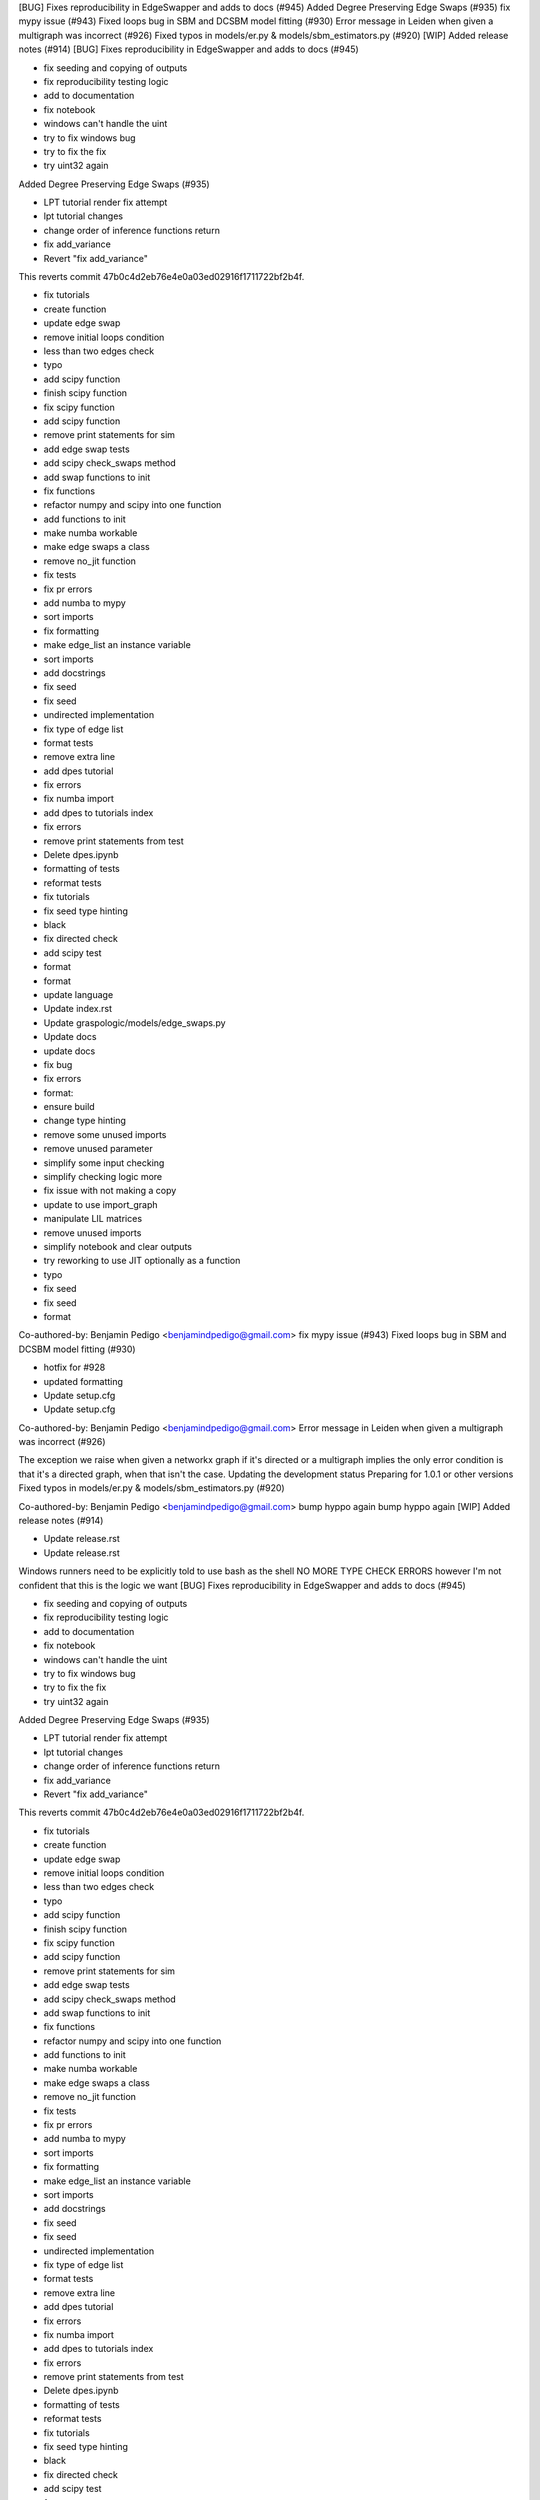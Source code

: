 [BUG] Fixes reproducibility in EdgeSwapper and adds to docs (#945)
Added Degree Preserving Edge Swaps (#935)
fix mypy issue (#943)
Fixed loops bug in SBM and DCSBM model fitting  (#930)
Error message in Leiden when given a multigraph was incorrect (#926)
Fixed typos in models/er.py & models/sbm_estimators.py (#920)
[WIP] Added release notes (#914)
[BUG] Fixes reproducibility in EdgeSwapper and adds to docs (#945)

* fix seeding and copying of outputs

* fix reproducibility testing logic

* add to documentation

* fix notebook

* windows can't handle the uint

* try to fix windows bug

* try to fix the fix

* try uint32 again
Added Degree Preserving Edge Swaps (#935)

* LPT tutorial render fix attempt

* lpt tutorial changes

* change order of inference functions return

* fix add_variance

* Revert "fix add_variance"

This reverts commit 47b0c4d2eb76e4e0a03ed02916f1711722bf2b4f.

* fix tutorials

* create function

* update edge swap

* remove initial loops condition

* less than two edges check

* typo

* add scipy function

* finish scipy function

* fix scipy function

* add scipy function

* remove print statements for sim

* add edge swap tests

* add scipy check_swaps method

* add swap functions to init

* fix functions

* refactor numpy and scipy into one function

* add functions to init

* make numba workable

* make edge swaps a class

* remove no_jit function

* fix tests

* fix pr errors

* add numba to mypy

* sort imports

* fix formatting

* make edge_list an instance variable

* sort imports

* add docstrings

* fix seed

* fix seed

* undirected implementation

* fix type of edge list

* format tests

* remove extra line

* add dpes tutorial

* fix errors

* fix numba import

* add dpes to tutorials index

* fix errors

* remove print statements from test

* Delete dpes.ipynb

* formatting of tests

* reformat tests

* fix tutorials

* fix seed type hinting

* black

* fix directed check

* add scipy test

* format

* format

* update language

* Update index.rst

* Update graspologic/models/edge_swaps.py

* Update docs

* update docs

* fix bug

* fix errors

* format:

* ensure build

* change type hinting

* remove some unused imports

* remove unused parameter

* simplify some input checking

* simplify checking logic more

* fix issue with not making a copy

* update to use import_graph

* manipulate LIL matrices

* remove unused imports

* simplify notebook and clear outputs

* try reworking to use JIT optionally as a function

* typo

* fix seed

* fix seed

* format

Co-authored-by: Benjamin Pedigo <benjamindpedigo@gmail.com>
fix mypy issue (#943)
Fixed loops bug in SBM and DCSBM model fitting  (#930)

* hotfix for #928

* updated formatting

* Update setup.cfg

* Update setup.cfg

Co-authored-by: Benjamin Pedigo <benjamindpedigo@gmail.com>
Error message in Leiden when given a multigraph was incorrect (#926)

The exception we raise when given a networkx graph if it's directed or a multigraph implies the only error condition is that it's a directed graph, when that isn't the case.
Updating the development status
Preparing for 1.0.1 or other versions
Fixed typos in models/er.py & models/sbm_estimators.py (#920)

Co-authored-by: Benjamin Pedigo <benjamindpedigo@gmail.com>
bump hyppo again
bump hyppo again
[WIP] Added release notes (#914)

* Update release.rst

* Update release.rst
Windows runners need to be explicitly told to use bash as the shell
NO MORE TYPE CHECK ERRORS however I'm not confident that this is the logic we want
[BUG] Fixes reproducibility in EdgeSwapper and adds to docs (#945)

* fix seeding and copying of outputs

* fix reproducibility testing logic

* add to documentation

* fix notebook

* windows can't handle the uint

* try to fix windows bug

* try to fix the fix

* try uint32 again
Added Degree Preserving Edge Swaps (#935)

* LPT tutorial render fix attempt

* lpt tutorial changes

* change order of inference functions return

* fix add_variance

* Revert "fix add_variance"

This reverts commit 47b0c4d2eb76e4e0a03ed02916f1711722bf2b4f.

* fix tutorials

* create function

* update edge swap

* remove initial loops condition

* less than two edges check

* typo

* add scipy function

* finish scipy function

* fix scipy function

* add scipy function

* remove print statements for sim

* add edge swap tests

* add scipy check_swaps method

* add swap functions to init

* fix functions

* refactor numpy and scipy into one function

* add functions to init

* make numba workable

* make edge swaps a class

* remove no_jit function

* fix tests

* fix pr errors

* add numba to mypy

* sort imports

* fix formatting

* make edge_list an instance variable

* sort imports

* add docstrings

* fix seed

* fix seed

* undirected implementation

* fix type of edge list

* format tests

* remove extra line

* add dpes tutorial

* fix errors

* fix numba import

* add dpes to tutorials index

* fix errors

* remove print statements from test

* Delete dpes.ipynb

* formatting of tests

* reformat tests

* fix tutorials

* fix seed type hinting

* black

* fix directed check

* add scipy test

* format

* format

* update language

* Update index.rst

* Update graspologic/models/edge_swaps.py

* Update docs

* update docs

* fix bug

* fix errors

* format:

* ensure build

* change type hinting

* remove some unused imports

* remove unused parameter

* simplify some input checking

* simplify checking logic more

* fix issue with not making a copy

* update to use import_graph

* manipulate LIL matrices

* remove unused imports

* simplify notebook and clear outputs

* try reworking to use JIT optionally as a function

* typo

* fix seed

* fix seed

* format

Co-authored-by: Benjamin Pedigo <benjamindpedigo@gmail.com>
fix mypy issue (#943)
Fixed loops bug in SBM and DCSBM model fitting  (#930)

* hotfix for #928

* updated formatting

* Update setup.cfg

* Update setup.cfg

Co-authored-by: Benjamin Pedigo <benjamindpedigo@gmail.com>
Error message in Leiden when given a multigraph was incorrect (#926)

The exception we raise when given a networkx graph if it's directed or a multigraph implies the only error condition is that it's a directed graph, when that isn't the case.
Updating the development status
Preparing for 1.0.1 or other versions
Fixed typos in models/er.py & models/sbm_estimators.py (#920)

Co-authored-by: Benjamin Pedigo <benjamindpedigo@gmail.com>
bump hyppo again
bump hyppo again
[WIP] Added release notes (#914)

* Update release.rst

* Update release.rst
Windows runners need to be explicitly told to use bash as the shell
